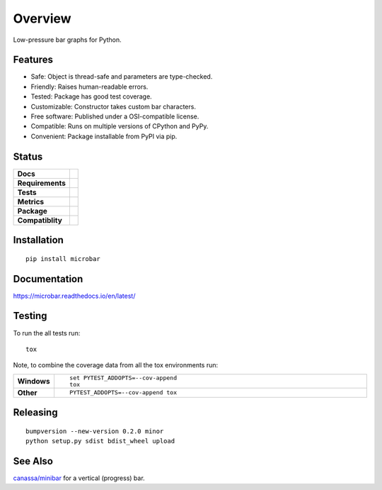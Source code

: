 ========
Overview
========

Low-pressure bar graphs for Python.

Features
========

* Safe: Object is thread-safe and parameters are type-checked.
* Friendly: Raises human-readable errors.
* Tested: Package has good test coverage.
* Customizable: Constructor takes custom bar characters.
* Free software: Published under a OSI-compatible license.
* Compatible: Runs on multiple versions of CPython and PyPy.
* Convenient: Package installable from PyPI via pip.

Status
======

.. start-badges

.. list-table::
    :stub-columns: 1

    * - Docs
      - |docs-latest| |docs-stable|
    * - Requirements
      - |requires|
    * - Tests
      - |travis| |appveyor| |codecov|
    * - Metrics
      - |landscape| |scrutinizer|
    * - Package
      - |version| |downloads| |wheel|
    * - Compatiblity
      - |supported-versions| |supported-implementations|


.. |docs-latest| image:: https://img.shields.io/badge/docs-latest-brightgreen.svg?style=flat
      :target: https://readthedocs.org/projects/microbar/
      :alt: Documentation Status

.. |docs-stable| image:: https://img.shields.io/badge/docs-stable-brightgreen.svg?style=flat
      :target: https://readthedocs.org/projects/microbar/
      :alt: Documentation Status

.. |travis| image:: https://travis-ci.org/Bengt/microbar.svg?branch=master
    :alt: Travis-CI Build Status
    :target: https://travis-ci.org/Bengt/microbar

.. |appveyor| image:: https://ci.appveyor.com/api/projects/status/github/bengt/microbar?branch=master&svg=true
    :alt: AppVeyor Build Status
    :target: https://ci.appveyor.com/project/bengt/microbar

.. |requires| image:: https://requires.io/github/Bengt/microbar/requirements.svg?branch=master
    :alt: Requirements Status
    :target: https://requires.io/github/Bengt/microbar/requirements/?branch=master

.. |codecov| image:: https://codecov.io/gh/bengt/microbar/branch/master/graph/badge.svg?branch=master
    :alt: Coverage Status
    :target: https://codecov.io/gh/bengt/microbar

.. |landscape| image:: https://landscape.io/github/Bengt/microbar/master/landscape.svg?style=flat
    :target: https://landscape.io/github/Bengt/microbar/master
    :alt: Code Quality Status

.. |version| image:: https://img.shields.io/pypi/v/microbar.svg?style=flat
    :alt: PyPI Package latest release
    :target: https://pypi.python.org/pypi/microbar

.. |downloads| image:: https://img.shields.io/pypi/dm/microbar.svg?style=flat
    :alt: PyPI Package monthly downloads
    :target: https://pypi.python.org/pypi/microbar

.. |wheel| image:: https://img.shields.io/pypi/wheel/microbar.svg?style=flat
    :alt: PyPI Wheel
    :target: https://pypi.python.org/pypi/microbar

.. |supported-versions| image:: https://img.shields.io/pypi/pyversions/microbar.svg?style=flat
    :alt: Supported versions
    :target: https://pypi.python.org/pypi/microbar

.. |supported-implementations| image:: https://img.shields.io/pypi/implementation/microbar.svg?style=flat
    :alt: Supported implementations
    :target: https://pypi.python.org/pypi/microbar

.. |scrutinizer| image:: https://img.shields.io/scrutinizer/g/Bengt/microbar/master.svg?style=flat
    :alt: Scrutinizer Status
    :target: https://scrutinizer-ci.com/g/Bengt/microbar/


.. end-badges

Installation
============

::

    pip install microbar

Documentation
=============

https://microbar.readthedocs.io/en/latest/

Testing
=======

To run the all tests run::

    tox

Note, to combine the coverage data from all the tox environments run:

.. list-table::
    :widths: 10 90
    :stub-columns: 1

    - - Windows
      - ::

            set PYTEST_ADDOPTS=--cov-append
            tox

    - - Other
      - ::

            PYTEST_ADDOPTS=--cov-append tox

Releasing
=========

::

    bumpversion --new-version 0.2.0 minor
    python setup.py sdist bdist_wheel upload

See Also
========

`canassa/minibar <https://github.com/canassa/minibar>`_ for a vertical (progress)
bar.
